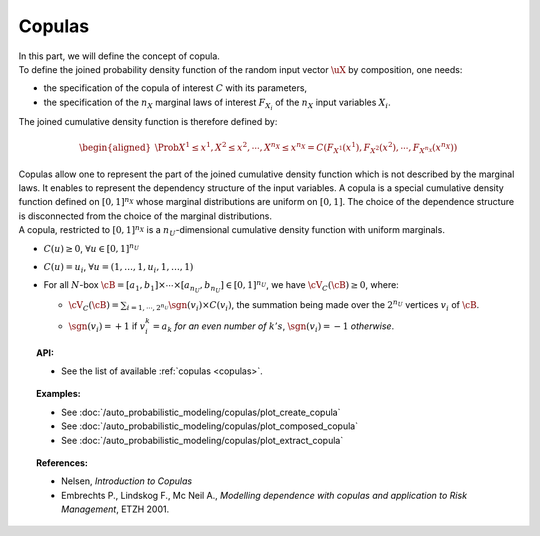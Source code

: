 .. _copula:

Copulas
-------

| In this part, we will define the concept of copula.

| To define the joined probability density function of the random input
  vector :math:`\uX` by composition, one needs:

-  the specification of the copula of interest :math:`C` with its
   parameters,

-  the specification of the :math:`{n_X}` marginal laws of interest
   :math:`F_{X_i}` of the :math:`{n_X}` input variables :math:`X_i`.

The joined cumulative density function is therefore defined by:

.. math::

   \begin{aligned}
       \Prob{X^1 \leq x^1, X^2 \leq x^2, \cdots, X^{n_X} \leq x^{n_X}}       = C\left(F_{X^1}(x^1),F_{X^2}(x^2),\cdots,F_{X^{n_X}}(x^{n_X}) \right)
     \end{aligned}

| Copulas allow one to represent the part of the joined cumulative density
  function which is not described by the marginal laws. It enables to
  represent the dependency structure of the input variables. A copula is
  a special cumulative density function defined on :math:`[0,1]^{n_X}`
  whose marginal distributions are uniform on :math:`[0,1]`. The choice
  of the dependence structure is disconnected from the choice of the
  marginal distributions.
| A copula, restricted to :math:`[0,1]^{n_X}` is a
  :math:`n_U`-dimensional cumulative density function with uniform
  marginals.

-  :math:`C(\underline{u}) \geq 0`,
   :math:`\forall \underline{u} \in [0,1]^{n_U}`

-  :math:`C(\underline{u}) = u_i`,
   :math:`\forall \underline{u}=(1,\ldots,1,u_i,1,\ldots,1)`

-  For all :math:`N`-box
   :math:`\cB = [a_1,b_1] \times \cdots \times [a_{n_U},b_{n_U}] \in [0,1]^{n_U}`,
   we have :math:`\cV_C(\cB) \geq 0`, where:

   -  :math:`\cV_C(\cB) = \sum_{i=1,\cdots, 2^{n_U}} \sgn(\underline{v}_i) \times C(\underline{v}_i)`,
      the summation being made over the :math:`2^{n_U}` vertices
      :math:`\underline{v_i}` of :math:`\cB`.

   -  | :math:`\sgn(\underline{v}_i)= +1` if :math:`v_i^k = a_k` *for an
        even number of* :math:`k's`, :math:`\sgn(\underline{v}_i)= -1`
        *otherwise*.

.. topic:: API:

    - See the list of available :ref:`copulas <copulas>`.

.. topic:: Examples:

    - See :doc:`/auto_probabilistic_modeling/copulas/plot_create_copula`
    - See :doc:`/auto_probabilistic_modeling/copulas/plot_composed_copula`
    - See :doc:`/auto_probabilistic_modeling/copulas/plot_extract_copula`

.. topic:: References:

    - Nelsen, *Introduction to Copulas*
    - Embrechts P., Lindskog F., Mc Neil A., *Modelling dependence with copulas and application to Risk Management*, ETZH 2001.

